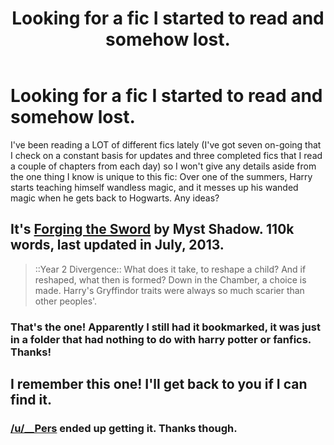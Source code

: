 #+TITLE: Looking for a fic I started to read and somehow lost.

* Looking for a fic I started to read and somehow lost.
:PROPERTIES:
:Author: GrinningJest3r
:Score: 5
:DateUnix: 1379250612.0
:DateShort: 2013-Sep-15
:END:
I've been reading a LOT of different fics lately (I've got seven on-going that I check on a constant basis for updates and three completed fics that I read a couple of chapters from each day) so I won't give any details aside from the one thing I know is unique to this fic: Over one of the summers, Harry starts teaching himself wandless magic, and it messes up his wanded magic when he gets back to Hogwarts. Any ideas?


** It's [[http://www.fanfiction.net/s/3557725/1/Forging-the-Sword][Forging the Sword]] by Myst Shadow. 110k words, last updated in July, 2013.

#+begin_quote
  ::Year 2 Divergence:: What does it take, to reshape a child? And if reshaped, what then is formed? Down in the Chamber, a choice is made. Harry's Gryffindor traits were always so much scarier than other peoples'.
#+end_quote
:PROPERTIES:
:Author: __Pers
:Score: 5
:DateUnix: 1379251756.0
:DateShort: 2013-Sep-15
:END:

*** That's the one! Apparently I still had it bookmarked, it was just in a folder that had nothing to do with harry potter or fanfics. Thanks!
:PROPERTIES:
:Author: GrinningJest3r
:Score: 3
:DateUnix: 1379252552.0
:DateShort: 2013-Sep-15
:END:


** I remember this one! I'll get back to you if I can find it.
:PROPERTIES:
:Author: unfitsportsman
:Score: 2
:DateUnix: 1379251590.0
:DateShort: 2013-Sep-15
:END:

*** [[/u/__Pers]] ended up getting it. Thanks though.
:PROPERTIES:
:Author: GrinningJest3r
:Score: 3
:DateUnix: 1379252604.0
:DateShort: 2013-Sep-15
:END:
